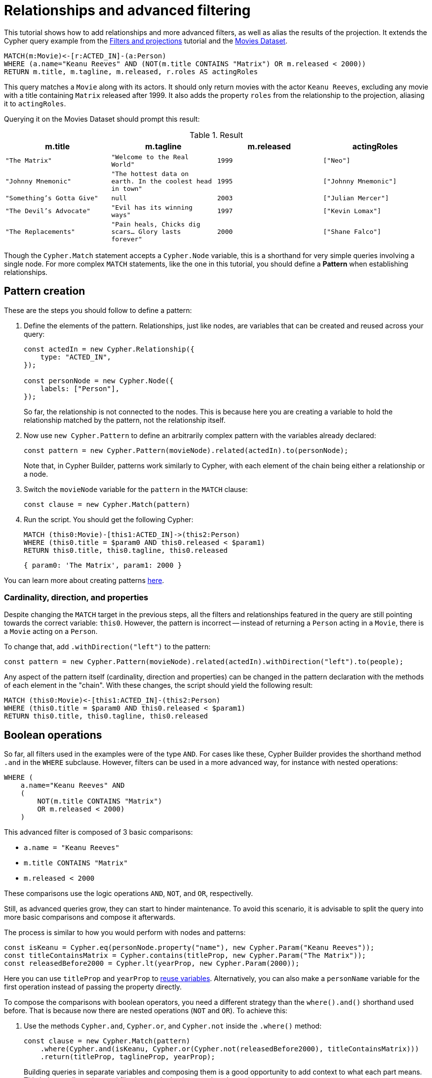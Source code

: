 = Relationships and advanced filtering

This tutorial shows how to add relationships and more advanced filters, as well as alias the results of the projection.
It extends the Cypher query example from the xref:getting-started/filters-and-projections.adoc[Filters and projections] tutorial and the link:https://neo4j.com/docs/getting-started/appendix/example-data/#built-in-examples[Movies Dataset].

```cypher
MATCH(m:Movie)<-[r:ACTED_IN]-(a:Person)
WHERE (a.name="Keanu Reeves" AND (NOT(m.title CONTAINS "Matrix") OR m.released < 2000))
RETURN m.title, m.tagline, m.released, r.roles AS actingRoles
```

This query matches a `Movie` along with its actors. 
It should only return movies with the actor `Keanu Reeves`, excluding any movie with a title containing `Matrix` released after 1999.
It also adds the property `roles` from the relationship to the projection, aliasing it to `actingRoles`.

Querying it on the Movies Dataset should prompt this result:

.Result
[role="queryresult",options="header,footer",cols="4*<m"]
|===
| m.title | m.tagline | m.released | actingRoles
| "The Matrix" | "Welcome to the Real World" | 1999 | ["Neo"] 
| "Johnny Mnemonic" | "The hottest data on earth. In the coolest head in town" | 1995 | ["Johnny Mnemonic"] 
| "Something's Gotta Give" | null | 2003 | ["Julian Mercer"] 
| "The Devil's Advocate" | "Evil has its winning ways" | 1997 | ["Kevin Lomax"] 
| "The Replacements" | "Pain heals, Chicks dig scars... Glory lasts forever" | 2000 | ["Shane Falco"]
|===

Though the `Cypher.Match` statement accepts a `Cypher.Node` variable, this is a shorthand for very simple queries involving a single node. 
For more complex `MATCH` statements, like the one in this tutorial, you should define a *Pattern* when establishing relationships.

== Pattern creation

These are the steps you should follow to define a pattern:

. Define the elements of the pattern. 
Relationships, just like nodes, are variables that can be created and reused across your query:
+
```javascript
const actedIn = new Cypher.Relationship({
    type: "ACTED_IN",
});

const personNode = new Cypher.Node({
    labels: ["Person"],
});
```
+
So far, the relationship is not connected to the nodes. 
This is because here you are creating a variable to hold the relationship matched by the pattern, not the relationship itself.

. Now use `new Cypher.Pattern` to define an arbitrarily complex pattern with the variables already declared:
+
```javascript
const pattern = new Cypher.Pattern(movieNode).related(actedIn).to(personNode);
```
+
Note that, in Cypher Builder, patterns work similarly to Cypher, with each element of the chain being either a relationship or a node.

. Switch the `movieNode` variable for the `pattern` in the `MATCH` clause:
+
```javascript
const clause = new Cypher.Match(pattern)
```

. Run the script.
You should get the following Cypher:
+ 
```cypher
MATCH (this0:Movie)-[this1:ACTED_IN]->(this2:Person)
WHERE (this0.title = $param0 AND this0.released < $param1)
RETURN this0.title, this0.tagline, this0.released
```
+
```javascript
{ param0: 'The Matrix', param1: 2000 }
```

You can learn more about creating patterns xref:patterns.adoc[here].

=== Cardinality, direction, and properties

Despite changing the `MATCH` target in the previous steps, all the filters and relationships featured in the query are still pointing towards the correct variable: `this0`. 
However, the pattern is incorrect -- instead of returning a `Person` acting in a `Movie`, there is a `Movie` acting on a `Person`.

To change that, add `.withDirection("left")` to the pattern:

```javascript
const pattern = new Cypher.Pattern(movieNode).related(actedIn).withDirection("left").to(people);
```

Any aspect of the pattern itself (cardinality, direction and properties) can be changed in the pattern declaration with the methods of each element in the "chain".
With these changes, the script should yield the following result:

```cypher
MATCH (this0:Movie)<-[this1:ACTED_IN]-(this2:Person)
WHERE (this0.title = $param0 AND this0.released < $param1)
RETURN this0.title, this0.tagline, this0.released
```

== Boolean operations

So far, all filters used in the examples were of the type `AND`.
For cases like these, Cypher Builder provides the shorthand method `.and` in the `WHERE` subclause.
However, filters can be used in a more advanced way, for instance with nested operations:

```cypher
WHERE (
    a.name="Keanu Reeves" AND
    (
        NOT(m.title CONTAINS "Matrix")
        OR m.released < 2000)
    )
```

This advanced filter is composed of 3 basic comparisons:

* `a.name = "Keanu Reeves"`
* `m.title CONTAINS "Matrix"`
* `m.released < 2000`

These comparisons use the logic operations `AND`, `NOT`, and `OR`, respectivelly.

Still, as advanced queries grow, they can start to hinder maintenance.
To avoid this scenario, it is advisable to split the query into more basic comparisons and compose it afterwards.

The process is similar to how you would perform with nodes and patterns:

```javascript
const isKeanu = Cypher.eq(personNode.property("name"), new Cypher.Param("Keanu Reeves"));
const titleContainsMatrix = Cypher.contains(titleProp, new Cypher.Param("The Matrix"));
const releasedBefore2000 = Cypher.lt(yearProp, new Cypher.Param(2000));
```

Here you can use `titleProp` and `yearProp` to xref:getting-started/filters-and-projections.adoc#_reusing_variables[reuse variables].
Alternatively, you can also make a `personName` variable for the first operation instead of passing the property directly.

To compose the comparisons with boolean operators, you need a different strategy than the `where().and()` shorthand used before.
That is because now there are nested operations (`NOT` and `OR`). 
To achieve this: 

. Use the methods `Cypher.and`, `Cypher.or`, and `Cypher.not` inside the `.where()` method:
+
```javascript
const clause = new Cypher.Match(pattern)
    .where(Cypher.and(isKeanu, Cypher.or(Cypher.not(releasedBefore2000), titleContainsMatrix)))
    .return(titleProp, taglineProp, yearProp);
```
+
Building queries in separate variables and composing them is a good opportunity to add context to what each part means.
This helps reading advanced filtering, as the basic operations have clearer names.

. Run the script. 
The resulting Cypher should look like this:
+
```cypher
MATCH (this0:Movie)<-[this1:ACTED_IN]-(this2:Person)
WHERE (this2.name = $param0 AND (NOT (this0.title CONTAINS $param1) OR this0.released < $param2))
RETURN this0.title, this0.tagline, this0.released
```
+
```javascript
{ param0: 'Keanu Reeves', param1: 'The Matrix', param2: 2000 }
```
+
[NOTE]
====
Make sure to double-check whether all variables refer to the correct param and node/relationship. 
====

== Projection aliases

Lastly, here is how you can add projection aliases:

. To return `r.roles` aliased as `actingRoles`, add `roles` to the list of properties:
+
```javascript
const rolesProperty = actedIn.property("roles");
```

. Like before, add the property to the `.return` statement but, in this case, passing a tuple with the aliased value:
+
```javascript
    .return(titleProp, taglineProp, yearProp, [rolesProperty, "actingRoles"]);
```

. Run the query.
The result should look like this:
+
```cypher
RETURN this0.title, this0.tagline, this0.released, this1.roles AS actingRoles
```

== Conclusion

After going through all the steps previously described, your script should look like this:

```javascript
import Cypher from "@neo4j/cypher-builder";

const movieNode = new Cypher.Node({
    labels: ["Movie"],
});

const actedIn = new Cypher.Relationship({
    type: "ACTED_IN",
});

const personNode = new Cypher.Node({
    labels: ["Person"],
});

const pattern = new Cypher.Pattern(movieNode).related(actedIn).withDirection("left").to(personNode);

const titleProp = movieNode.property("title");
const yearProp = movieNode.property("released");
const taglineProp = movieNode.property("tagline");
const rolesProperty = actedIn.property("roles");

const isKeanu = Cypher.eq(personNode.property("name"), new Cypher.Param("Keanu Reeves"));
const titleContainsMatrix = Cypher.contains(titleProp, new Cypher.Param("The Matrix"));
const releasedBefore2000 = Cypher.lt(yearProp, new Cypher.Param(2000));

const clause = new Cypher.Match(pattern)
    .where(Cypher.and(isKeanu, Cypher.or(Cypher.not(titleContainsMatrix), releasedBefore2000)))
    .return(titleProp, taglineProp, yearProp, [rolesProperty, "actingRoles"]);

const { cypher, params } = clause.build();
console.log(cypher);
console.log(params);
```

The result of executing this script should be:

```cypher
MATCH (this0:Movie)<-[this1:ACTED_IN]-(this2:Person)
WHERE (this2.name = $param0 AND (NOT (this0.title CONTAINS $param1) OR this0.released < $param2))
RETURN this0.title, this0.tagline, this0.released, this1.roles AS actingRoles
```

```javascript
{ param0: 'Keanu Reeves', param1: 'The Matrix', param2: 2000 }
```

With this, you have learned how to build advanced queries and use `AS` to alias projections.
